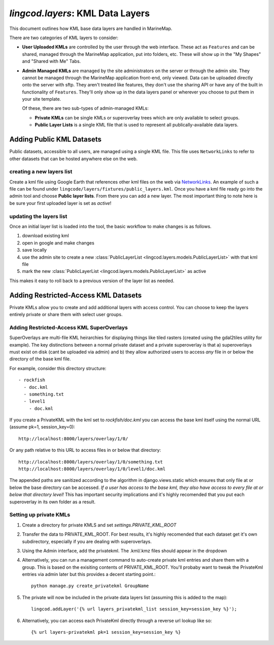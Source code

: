 .. _layers:

`lingcod.layers`: KML Data Layers
=================================
This document outlines how KML base data layers are handled in MarineMap. 

There are two categories of KML layers to consider:

* **User Uploaded KMLs** are controlled by the user through the web interface. These act as ``Features`` and can be shared, managed through the MarineMap application, put into folders, etc. These will show up in the "My Shapes" and "Shared with Me" Tabs.
  
* **Admin Managed KMLs** are managed by the site administrators on the server or through the admin site. They cannot be managed through the MarineMap application front-end, only viewed. Data can be uploaded directly onto the server with sftp. They aren't treated like features, they don't use the sharing API or have any of the built in functionality of ``Features``. They'll only show up in the data layers panel or wherever you choose to put them in your site template.

  Of these, there are two sub-types of admin-managed KMLs:

  * **Private KMLs** can be single KMLs or superoverlay trees which are only available to select groups. 

  * **Public Layer Lists** is a single KML file that is used to represent all publically-available data layers.
  

Adding Public KML Datasets
***************************
Public datasets, accessible to all users, are managed using a single KML file. This
file uses ``NetworkLinks`` to refer to other datasets that can be hosted
anywhere else on the web.

creating a new layers list
--------------------------
Create a kml file using Google Earth that references other kml files on the 
web via `NetworkLinks <http://code.google.com/apis/kml/documentation/kml_tut.html#network_links>`_. 
An example of such a file can be found under 
``lingcode/layers/fixtures/public_layers.kml``. Once you have a kml file ready
go into the admin tool and choose **Public layer lists**. From there you can 
add a new layer. The most important thing to note here is be sure your first 
uploaded layer is set as *active*!

updating the layers list
------------------------
Once an initial layer list is loaded into the tool, the basic workflow to make 
changes is as follows.

#. download existing kml
#. open in google and make changes
#. save locally
#. use the admin site to create a new :class:`PublicLayerList <lingcod.layers.models.PublicLayerList>` with that kml file
#. mark the new :class:`PublicLayerList <lingcod.layers.models.PublicLayerList>` as active
    
This makes it easy to roll back to a previous version of the layer list as
needed.

Adding Restricted-Access KML Datasets
*************************************

Private KMLs allow you to create and add additional layers with access control. You can choose to keep the layers entirely private or share them with select user groups.


Adding Restricted-Access KML SuperOverlays
-------------------------------------------
SuperOverlays are multi-file KML heirarchies for displaying things like tiled rasters (created using the gdal2tiles utility for example). The key distinctions between a normal private dataset and a private superoverlay is that a) superoverlays must exist on disk (cant be uploaded via admin) and b) they allow authorized users to access *any* file in or below the directory of the base kml file. 

For example, consider this directory structure::
    
   - rockfish
     - doc.kml
     - something.txt
     - level1
       - doc.kml

If you create a PrivateKML with the kml set to `rockfish/doc.kml` you can access the base kml itself using the normal URL (assume pk=1, session_key=0)::
    
    http://localhost:8000/layers/overlay/1/0/

Or any path relative to this URL to access files in or below that directory::

    http://localhost:8000/layers/overlay/1/0/something.txt
    http://localhost:8000/layers/overlay/1/0/level1/doc.kml

The appended paths are sanitized according to the algorithm in django.views.static which ensures that only file at or below the base directory can be accessed. *If a user has access to the base kml, they also have access to every file at or below that directory level!* This has important security implications and it's highly recomended that you put each superoverlay in its own folder as a result. 

Setting up private KMLs
-----------------------
1. Create a directory for private KMLS and set `settings.PRIVATE_KML_ROOT`
#. Transfer the data to PRIVATE_KML_ROOT. For best results, it's highly recomended that each dataset get it's own subdirectory, especially if you are dealing with superoverlays.

#. Using the Admin interface, add the privatekml. The .kml/.kmz files should appear in the dropdown
#. Alternatively, you can run a management command to auto-create private kml entries and share them with a group. This is based on the exisiting contents of PRIVATE_KML_ROOT. You'll probaby want to tweak the PrivateKml entries via admin later but this provides a decent starting point.::

    python manage.py create_privatekml GroupName

#. The private will now be included in the private data layers list (assuming this is added to the map):: 

    lingcod.addLayer('{% url layers_privatekml_list session_key=session_key %}');            
   
#. Alternatively, you can access each PrivateKml directly through a reverse url lookup like so::

    {% url layers-privatekml pk=1 session_key=session_key %}            

